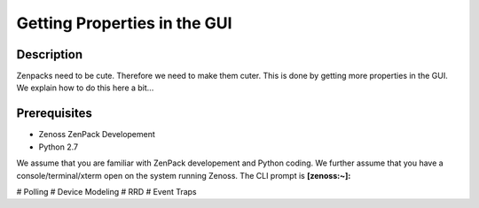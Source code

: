 ==============================================================================
Getting Properties in the GUI
==============================================================================

Description
------------------------------------------------------------------------------

Zenpacks need to be cute. Therefore we need to make them cuter.
This is done by getting more properties in the GUI.
We explain how to do this here a bit...

Prerequisites
------------------------------------------------------------------------------

* Zenoss ZenPack Developement 
* Python 2.7

We assume that you are familiar with ZenPack developement and Python coding.
We further assume that you have a console/terminal/xterm open on the system
running Zenoss. The CLI prompt is **[zenoss:~]:**

# Polling
# Device Modeling
# RRD
# Event Traps


